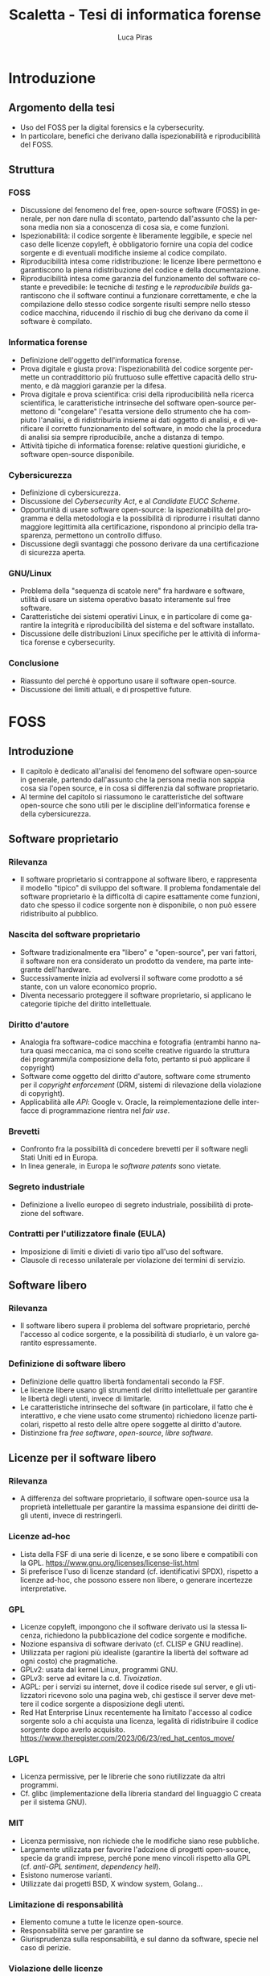 #+TITLE: Scaletta - Tesi di informatica forense
#+AUTHOR: Luca Piras
#+LANGUAGE: it

* Introduzione
** Argomento della tesi
- Uso del FOSS per la digital forensics e la cybersecurity.
- In particolare, benefici che derivano dalla ispezionabilità e riproducibilità del FOSS.
** Struttura
*** FOSS
- Discussione del fenomeno del free, open-source software (FOSS) in generale, per non dare nulla di scontato, partendo dall'assunto che la persona media non sia a conoscenza di cosa sia, e come funzioni.
- Ispezionabilità: il codice sorgente è liberamente leggibile, e specie nel caso delle licenze copyleft, è obbligatorio fornire una copia del codice sorgente e di eventuali modifiche insieme al codice compilato.
- Riproducibilità intesa come ridistribuzione: le licenze libere permettono e garantiscono la piena ridistribuzione del codice e della documentazione.
- Riproducibilità intesa come garanzia del funzionamento del software costante e prevedibile: le tecniche di /testing/ e le /reproducibile builds/ garantiscono che il software continui a funzionare correttamente, e che la compilazione dello stesso codice sorgente risulti sempre nello stesso codice macchina, riducendo il rischio di bug che derivano da come il software è compilato.
*** Informatica forense
- Definizione dell'oggetto dell'informatica forense.
- Prova digitale e giusta prova: l'ispezionabilità del codice sorgente permette un contraddittorio più fruttuoso sulle effettive capacità dello strumento, e dà maggiori garanzie per la difesa.
- Prova digitale e prova scientifica: crisi della riproducibilità nella ricerca scientifica, le caratteristiche intrinseche del software open-source permettono di "congelare" l'esatta versione dello strumento che ha compiuto l'analisi, e di ridistribuirla insieme ai dati oggetto di analisi, e di verificare il corretto funzionamento del software, in modo che la procedura di analisi sia sempre riproducibile, anche a distanza di tempo.
- Attività tipiche di informatica forense: relative questioni giuridiche, e software open-source disponibile.
*** Cybersicurezza
- Definizione di cybersicurezza.
- Discussione del /Cybersecurity Act/, e al /Candidate EUCC Scheme/.
- Opportunità di usare software open-source: la ispezionabilità del programma e della metodologia e la possibilità di riprodurre i risultati danno maggiore legittimità alla certificazione, rispondono al principio della trasparenza, permettono un controllo diffuso.
- Discussione degli svantaggi che possono derivare da una certificazione di sicurezza aperta.
*** GNU/Linux
- Problema della "sequenza di scatole nere" fra hardware e software, utilità di usare un sistema operativo basato interamente sul free software.
- Caratteristiche dei sistemi operativi Linux, e in particolare di come garantire la integrità e riproducibilità del sistema e del software installato.
- Discussione delle distribuzioni Linux specifiche per le attività di informatica forense e cybersecurity.
*** Conclusione
- Riassunto del perché è opportuno usare il software open-source.
- Discussione dei limiti attuali, e di prospettive future.
* FOSS
** Introduzione
- Il capitolo è dedicato all'analisi del fenomeno del software open-source in generale, partendo dall'assunto che la persona media non sappia cosa sia l'open source, e in cosa si differenzia dal software proprietario.
- Al termine del capitolo si riassumono le caratteristiche del software open-source che sono utili per le discipline dell'informatica forense e della cybersicurezza.
** Software proprietario
*** Rilevanza
- Il software proprietario si contrappone al software libero, e rappresenta il modello "tipico" di sviluppo del software.  Il problema fondamentale del software proprietario è la difficoltà di capire esattamente come funzioni, dato che spesso il codice sorgente non è disponibile, o non può essere ridistribuito al pubblico.
*** Nascita del software proprietario
- Software tradizionalmente era "libero" e "open-source", per vari fattori, il software non era considerato un prodotto da vendere, ma parte integrante dell'hardware.
- Successivamente inizia ad evolversi il software come prodotto a sé stante, con un valore economico proprio.
- Diventa necessario proteggere il software proprietario, si applicano le categorie tipiche del diritto intellettuale.
*** Diritto d'autore
- Analogia fra software-codice macchina e fotografia (entrambi hanno natura quasi meccanica, ma ci sono scelte creative riguardo la struttura dei programmi/la composizione della foto, pertanto si può applicare il copyright)
- Software come oggetto del diritto d'autore, software come strumento per il /copyright enforcement/ (DRM, sistemi di rilevazione della violazione di copyright).
- Applicabilità alle /API/: Google v. Oracle, la reimplementazione delle interfacce di programmazione rientra nel /fair use/.
*** Brevetti
- Confronto fra la possibilità di concedere brevetti per il software negli Stati Uniti ed in Europa.
- In linea generale, in Europa le /software patents/ sono vietate.
*** Segreto industriale
- Definizione a livello europeo di segreto industriale, possibilità di protezione del software.
*** Contratti per l'utilizzatore finale (EULA)
- Imposizione di limiti e divieti di vario tipo all'uso del software.
- Clausole di recesso unilaterale per violazione dei termini di servizio.
** Software libero
*** Rilevanza
- Il software libero supera il problema del software proprietario, perché l'accesso al codice sorgente, e la possibilità di studiarlo, è un valore garantito espressamente.
*** Definizione di software libero
- Definizione delle quattro libertà fondamentali secondo la FSF.
- Le licenze libere usano gli strumenti del diritto intellettuale per garantire le libertà degli utenti, invece di limitarle.
- Le caratteristiche intrinseche del software (in particolare, il fatto che è interattivo, e che viene usato come strumento) richiedono licenze particolari, rispetto al resto delle altre opere soggette al diritto d'autore.
- Distinzione fra /free software/, /open-source/, /libre software/.
** Licenze per il software libero
*** Rilevanza
- A differenza del software proprietario, il software open-source usa la proprietà intellettuale per garantire la massima espansione dei diritti degli utenti, invece di restringerli.
*** Licenze ad-hoc
- Lista della FSF di una serie di licenze, e se sono libere e compatibili con la GPL. https://www.gnu.org/licenses/license-list.html
- Si preferisce l'uso di licenze standard (cf. identificativi SPDX), rispetto a licenze ad-hoc, che possono essere non libere, o generare incertezze interpretative.
*** GPL
- Licenze copyleft, impongono che il software derivato usi la stessa licenza, richiedono la pubblicazione del codice sorgente e modifiche.
- Nozione espansiva di software derivato (cf. CLISP e GNU readline).
- Utilizzata per ragioni più idealiste (garantire la libertà del software ad ogni costo) che pragmatiche.
- GPLv2: usata dal kernel Linux, programmi GNU.
- GPLv3: serve ad evitare la c.d. /Tivoization/.
- AGPL: per i servizi su internet, dove il codice risede sul server, e gli utilizzatori ricevono solo una pagina web, chi gestisce il server deve mettere il codice sorgente a disposizione degli utenti.
- Red Hat Enterprise Linux recentemente ha limitato l'accesso al codice sorgente solo a chi acquista una licenza, legalità di ridistribuire il codice sorgente dopo averlo acquisito. https://www.theregister.com/2023/06/23/red_hat_centos_move/
*** LGPL
- Licenza permissive, per le librerie che sono riutilizzate da altri programmi.
- Cf. glibc (implementazione della libreria standard del linguaggio C creata per il sistema GNU).
*** MIT
- Licenza permissive, non richiede che le modifiche siano rese pubbliche.
- Largamente utilizzata per favorire l'adozione di progetti open-source, specie da grandi imprese, perché pone meno vincoli rispetto alla GPL (cf. /anti-GPL sentiment/, /dependency hell/).
- Esistono numerose varianti.
- Utilizzate dai progetti BSD, X window system, Golang...
*** Limitazione di responsabilità
- Elemento comune a tutte le licenze open-source.
- Responsabilità serve per garantire se
- Giurisprudenza sulla responsabilità, e sul danno da software, specie nel caso di perizie.
*** Violazione delle licenze
- Giurisprudenza americana, italiana.
- Casi a cui ha partecipato la FSF, dato che richiede l'assegnamento del copyright.
** Licenze per la documentazione
*** Rilevanza
- Anche la documentazione deve essere distribuita con una licenza libera.  Si usano licenze diverse rispetto a quelle per il codice.
*** Documentazione
- È necessaria per ogni programma, anche quelli proprietari.
- Per il software proprietario, la documentazione è l'unico punto di riferimento per come usare il programma, e quali caratteristiche e qualifiche tecniche possiede.
- Per il software libero, anche il codice sorgente (cf. /literate programming/ di Knuth), ed i documenti di progettazione interni sono disponibili al pubblico.
- Nel software libero, la documentazione serve anche a spiegare e legittimare le scelte tecniche discrezionali che sono state fatte (giustificare il design del programma, documentare /workaround/, segnalare codice problematico, ecc.).
- Si parla di "bug nella documentazione" se codice e documentazione si comportano in maniera diversa, o se la documentazione non è chiara.
- Vari tipi di documentazione tecnica: manuali per l'utente, manuali di riferimento, tutorial. Cf. https://diataxis.fr
- Modalità di generazione (generazione automatica dai commenti, scrittura manuale) e lettura della documentazione (/manpages/, /texinfo/, Doxygen, Sphinx...).
- È necessario scegliere una licenza per la documentazione, altrimenti per la convenzione di Berna tutti i diritti rimangono riservati.
*** GFDL
- Equivalente della GPL per la documentazione del software.
- Viene considerata una licenza non libera da Debian perché permette l'uso di parti immutabili (/invariant sections/).
*** Creative Commons
- Utilizzabile per le opere protette da diritto d'autore in generale.
- Vari tipi delle licenze CC, loro riconoscimento da parte della giurisprudenza.
- È copyleft o meno a seconda se si includa la clausola /share-alike/.
** Licenze per altre opere legate al software libero
*** Rilevanza
- Spesso il software richiede opere aggiuntive fornite da terze parti rispetto agli sviluppatori, come basi di dati o plug-in.  Seguono alcune osservazioni riguardo il fatto che anche questi componenti dovrebbero essere forniti con una licenza libera, se sono destinati all'utilizzo con software open-source.
*** Dataset
- Spesso i programmi hanno bisogno di dati forniti da soggetti terzi per funzionare.
- Ad es., un database di hash di virus o di file pedopornografici, ecc...
- Si pone il problema se la licenza di questi database sia sufficientemente "aperta" oppure no, e quante limitazioni vengono poste al suo uso e ridistribuzione, con o senza modifiche.
- Ad es., i modelli per le intelligenze artificiali spesso vietano il loro uso commerciale.
- Se il software è libero, ma ha bisogno di dati forniti da soggetti di terze parti, e questi dati sono sostanzialmente proprietari, si va a frustrare nella pratica la libertà del software.
*** Estensioni di terze parti
- Spesso i programmi possono essere estesi con plugin (funzionalità aggiuntive) forniti da soggetti terzi.
- Idealmente, i plugin dovrebbero essere a loro volta software libero, ma non è strettamente necessario, dato che non sono parte del programma principale.
- Se si vuole includere il plugin insieme al programma principale, si potrebbero creare problemi di compatibilità fra licenze, a seconda di come il plugin viene integrato (differenza tra unire il codice del plugin a quello del programma principale, e mantenerli separati, ma distribuirli insieme).
** /Governance/ dei progetti open-source
*** Rilevanza
- Il fatto che il software libero sia gratuito ed open-source non significa che sia di scarsa qualità, e che chiunque possa "vandalizzare" il codice sorgente, come succede su Wikipedia.
- Non sempre i programmatori sono volontari o dilettanti, il codice open-source può essere scritto anche da programmatori professionisti, che per una varietà di motivi decidono di renderlo open-source.
- Esistono delle procedure che garantiscono la stabilità e qualità del codice: tutti possono proporre modifiche al codice, ma non tutte le modifiche sono accettate.
- Il software proprietario ha "incentivi perversi" ad essere sviluppato nella maniera più economica possibile, anche a scapito della qualità, e nascondere i difetti, mentre il codice open-source ha l'incentivo opposto, di raggiungere la massima qualità possibile, e di mantenere una buona reputazione.
*** Chi sviluppa codice open-source
- Imprese o enti che utilizzano già il software open-source a fini commerciali, e contribuiscono codice, correzioni di bug, ecc.  Ad es., Red Hat, che vende Red Hat Enterprise Linux, contribuisce allo sviluppo del kernel Linux.
- Imprese o enti che sviluppano un prodotto inizialmente proprietario, ma successivamente lo rendono interamente o in parte software libero.  Ad es., Ghidra della NSA.
- Imprese che sviluppano un prodotto open-source fin dall'inizio, e si finanziano vendendo supporto tecnico per il prodotto. Ad es., MySQL.
- Volontari che creano e mantengono software open-source senza scopo di lucro, e possono essere finanziati da donazioni private, sponsor, ecc.  Ad es., Stallman ed il sistema GNU.
- Nei primi tre casi si tratta di programmatori professionali, solo nell'ultimo caso si può parlare di programmatori dilettanti.
*** Come si contribuisce ai progetti open-source
- Distinzione fra le filosofie /cathedral/ (sviluppo centralizzato) e /bazaar/ (decentralizzato) di E. S. Raymond.
- Ogni progetto ha una pagina di riferimento ufficiale, che può essere aggiornata solo da un numero ristretto di sviluppatori.
- Le /patches/ (modifiche) possono essere suggerite da chiunque, ma devono essere manualmente approvate dagli sviluppatori, prima che siano incluse nella distribuzione ufficiale.
- L'approvazione consiste nella /code review/, con cui si verifica che le contribuzioni siano pertinenti al progetto, siano utili (introducono nuove funzionalità, risolvono bug, ecc.), e non dannose. Per l'ultimo punto, cf. delle patch al kernel Linux che introducevano intenzionalmente bug: https://www.toptal.com/linux/university-of-minnesota-linux-open-source-security e https://linuxreviews.org/images/d/d9/OpenSourceInsecurity.pdf
- In caso di disaccordi sulla gestione del progetto si possono creare dei /fork/ (bivi), e creare un secondo progetto sulla base del primo (ad es., Neovim come /fork/ bazaar di Vim, sviluppato da una sola persona).
*** Organi e procedimenti
- Nei progetti più complessi esiste una organizzazione interna e procedimentale analoga a quella del diritto amministrativo.
- Così come nel diritto amministrativo, la trasparenza, la definizione di procedimenti e la nomina di responsabili è utile per "legittimare" l'uso del software libero, organizzare il lavoro, garantire il rispetto di standard qualitativi, e fornire all'utilizzatore finale un punto di contatto.
- Ad es., il progetto Debian ha una costituzione. https://www.debian.org/devel/constitution
- Inoltre, pubblica una lista dei membri che appartengono al progetto, e dei vari organi che la compongono. https://www.debian.org/intro/organization
- Il /Technical Committee/ risolve le dispute su materie tecniche. https://www.debian.org/devel/tech-ctte
- Il /Security Team/ è responsabile per la gestione di bug che possono compromettere la sicurezza del sistema operativo.
- Il rilascio di una nuova versione di Debian prevede una serie di passaggi, che servono a garantire la stabilità del sistema e del software. https://www.debian.org/doc/manuals/debian-faq/ftparchives#frozen
*** Incentivi nel software proprietario e nel software open-source
- L'incentivo a sviluppare software proprietario è il profitto, e pertanto c'è un incentivo a minimizzare i costi ed i tempi di sviluppo, anche a scapito della qualità e stabilità del software.
- Inoltre, c'è l'ulteriore incentivo a nascondere o minimizzare la gravità dei difetti del software, ed esagerare i pregi, per aumentare le vendite.
- In generale, il software open-source è condizionato in misura molto minore dagli interessi economici, e piuttosto è motivato da avere una buona reputazione.
- La pressione a minimizzare il tempo di sviluppo è minore, perché non si può parlare di concorrenza di mercato nel software open-source.  Rimane se è sviluppato da sviluppatori professionisti, ma è controbilanciato dal fatto che la /community/ intorno al software può contribuire ulteriori funzionalità o correggere bug, dato che è nel loro interesse che il software funzioni secondo le loro esigenze, e correttamente.
- L'incentivo a nascondere i difetti o esagerare i pregi non esiste, dato che il codice sorgente è ispezionabile da tutti.
** Adozione del FOSS da parte della PA
*** Rilevanza
- Il software open-source è particolarmente adatto a garantire i principi fondamentali del diritto amministrativo a seguito della trasformazione digitale, grazie al fatto che si può analizzare il funzionamento del codice sorgente.
- La disponibilità del codice sorgente è analogo all'obbligo di motivazione del un provvedimento, e specie nel caso in cui un provvedimento sia stato adottato sulla base di un algoritmo, il codice sorgente va ad integrarne la motivazione, ed è soggetto al sindacato del giudice.
*** COMMENT Enti privati
- Free Software Foundation: strettamente collegata al progetto GNU. https://www.fsf.org/about/
- Open Source Initiative: attività di advocacy per l'open source in generale, mantiene una lista di licenze approvate. https://opensource.org/licenses/
- Linux Foundation: supporta lo sviluppo del kernel Linux, offre servizi di certificazione.
*** Rapporto fra PA e FOSS
- Adozione del software libero da parte dei governi a livello organizzativo, per sostituire sistemi proprietari.
- Adozione di software libero per l'attività governativa, specie se deve essere utilizzato per un provvedimento, per ragioni di trasparenza e legittimazione dell'attività amministrativa.
- Incentivi finanziari per lo sviluppo del software libero.
*** Commissione Meo
- /Indagine conoscitiva sul software a codice sorgente aperto nella Pubblica Amministrazione/. http://www.interlex.it/testi/pdf/indag_os.pdf
*** Giurisprudenza amministrativa sull'esaminabilità degli algoritmi
- Progressiva espansione della possibilità di usare algoritmi (varie sentenze). https://www.ildirittoamministrativo.it/provvedimento-amministrativo-adottato-mediante-algoritmo-ruolo-intelligenza-artificiale-processo-decisionale-della-PA-ANNA-LAURA-RUM/ted771
- Enunciazione dei principi di conoscibilità, comprensibilità, non-discriminazione algoritmica (Consiglio di Stato del 04.04.2020, n. 881). https://www.irpa.eu/focus-sentenze-g-a-su-decisioni-algoritmiche-lalgoritmo-non-docet/
- Se si usa un algoritmo completamente automatizzato, è necessaria la possibilità del controllo del risultato da parte del giudice (Tar Napoli, sez. VII, 14 novembre 2022, n. 7003). https://www.diritto.it/quando-lalgoritmo-informatico-e-applicato-nel-procedimento-amministrativo/
** Sistemi di controllo della versione
*** Rilevanza
- I sistemi di controllo della versione sono uno strumento fondamentale per lo sviluppo del software.  Per fare un'analogia con il sistema giuridico, hanno la stessa funzione dei verbali delle udienze.
- Permettono di creare e mantenere un archivio storico delle versioni precedenti del programma, e di garantire la paternità ed integrità delle modifiche.
- È sempre possibile estrarre una specifica versione precedente dall'archivio, anche a distanza di tempo, per ripetere la stessa analisi.  Inoltre, agevolano la diffusione capillare del codice sorgente (ogni sviluppatore ha una copia completa del codice), e la sua sincronizzazione con la distribuzione ufficiale.
*** Definizione
- I sistemi di controllo della versione (/version control system/, /VCS/) permettono di tenere traccia delle modifiche (/commit/) che sono state apportate dal codice sorgente.
- In particolare, si registra l'autore della modifica, il momento in cui viene registrata, un commento che spiega quali cambiamenti sono stati apportati e perché.
- VCS centralizzati (SVN), decentralizzati (Git).
- Serve come copia di backup del codice, permette di annullare le modifiche e visualizzare versioni precedenti.
- Permette la collaborazione fra più sviluppatori (/merge/, /conflict resolution/).
- Mantiene traccia delle modifiche apportate al progetto (ogni modifica è identificata da un hash univoco), le versioni precedenti possono essere recuperate in qualsiasi momento.
- Permette di controllare l'integrità del codice (dato che le versioni sono identificate da hash), e di garantire la autenticità/paternità delle modifiche, se i /commit/ sono firmati dall'autore con firma digitale.
- Quando si parla di bug/vulnerabilità, si fa riferimento al /commit/ che lo ha introdotto, ed il /commit/ che lo ha risolto.
- Possono essere integrati con sistemi di /continuous integration/, per eseguire i testi in maniera automatica.
** Verifica del funzionamento del software
*** Rilevanza
- La verifica automatica del corretto funzionamento del software è necessaria per potersi fidare dei risultati che il software produce.
- Si controlla sia che il software fornisca i risultati corretti, in maniera costante, dati input "normali" o validi (riguarda maggiormente l'informatica forense), sia che il software non si comporti in maniera anomala dati input "anomali" (questo secondo aspetto riguarda in maggiore misura la cybersicurezza).
- È un tema strettamente collegato all'uso dei sistemi di controllo della versione (il codice ed i relativi test vengono registrati nello stesso archivio, i sistemi di /continuous integration/ permettono di eseguire automaticamente i test dopo la creazione di un /commit/).
*** Definizione
- /V. scaletta precedente per dettagli./
- Importanza del /testing/: verifica del funzionamento rispetto ad una specifica, evitare regressioni.
- Tipi di test: /unit test/, /end to end testing/...
- Cercare richiami al /software testing/ in fonti secondarie, specie se regolano attività rischiose; se mancano richiami, evidenziare la loro necessità ed opportunità.
- Linee guida per lo sviluppo di software sicuro dell'AgID evidenziano alcune vulnerabilità tipiche del software, si possono creare strumenti che verificano in maniera automatica la presenza di queste vulnerabilità. https://www.agid.gov.it/sites/default/files/repository_files/documentazione/linee_guida_per_lo_sviluppo_sicuro_di_codice_v1.0.pdf
** Codice sorgente e compilazione
*** Rilevanza
- Spiegare in cosa consiste la compilazione permette di comprendere a pieno perché il software proprietario è distribuito solo in forma compilata, e perché è così importante garantire l'accesso al codice sorgente per il software libero.
- Serve come introduzione teorica per il capitolo successivo, in cui si discute della nozione e utilità tecnica della /reverse-engineering/, e dei problemi legali che comporta.
*** Contenuti
- /V. scaletta precedente per dettagli./
- Differenza tra codice sorgente, codice macchina.
- Nozione di compilazione, irreversibilità dell'operazione.
- Linguaggi compilati, interpretati, bytecode.
- Utilità della compilazione per il software proprietario (tecniche di /obfuscation/)
- Necessità della compilazione anche per il software libero.
** Reverse-engineering
*** Rilevanza
- La /reverse-engineering/ è un'operazione necessaria per studiare il funzionamento del software proprietario, che viene distribuito solo in formato compilato, in particolare per fini di interoperabilità.
*** Contenuti
- /V. scaletta precedente per dettagli./
- Tensione fra RE e proprietà intellettuale (diritto d'autore, brevetti, segreto industriale).
- Bilanciamento fra interessi contrastanti (ammessa come fair use negli USA, per fini di interoperabilità nella European Software Directive).
- RE e documentazione di sistemi e formati proprietari.
- RE e sistemi di protezione dei dati: divieto di aggirarli (diritto d'autore), potenziale reato informatico se non autorizzato (misure di protezione di sistemi informatici).
- RE e malware: studio del funzionamento di software dannoso, a fini preventivi e di /incident response/.
- [V. scaletta precedente per dettagli.]
** Reproducible builds
*** Rilevanza
- Argomento collegato alla compilazione, ai sistemi di controllo della versione, e alla verifica del funzionamento.  Servono a garantire la riproducibilità esatta del codice macchina, e conseguentemente, anche del suo funzionamento.
*** Contenuti
- Problema della distribuzione del software, possibilità di modifiche al codice sorgente e binario da parte di terzi.
- Uso di firme digitali e altre tecniche per garantire la piena riproducibilità dell'operazione di compilazione.
- https://reproducible-builds.org/docs/publications/

** COMMENT Vantaggi del software proprietario
- [V. scaletta precedente.]

  # Inserire qui il punto sul finanziamento del software open-source.
*** Finanziamento del software libero
**** Rilevanza
- Il problema fondamentale del software libero è che non è in grado di generare gli stessi profitti, o attirare gli stessi investimenti, del software proprietario, perché è basato su una logica collaborativa e di condivisione, piuttosto che competitiva e di segretezza.
**** Supporto tecnico a pagamento
- Software libero (/free software/) non significa necessariamente gratuito.
- Si può chiedere il pagamento di un prezzo per ottenere una copia del software, ma si deve fornire anche il codice sorgente, e non si può limitare la sua ridistribuzione.
- Gli sviluppatori non devono necessariamente lavorare /pro bono/, o sperare in finanziamenti di privati o /sponsorship/ da parte di imprese.
- Possono essere dipendenti di un'impresa che sviluppa software open source, e guadagnare vendendo il supporto tecnico per il software.
**** Dual licensing
- Possono fornire essere pagati per aggiungere funzioni specifiche al programma, anche usando uno schema /dual licensing/ per cui se il loro software è usato per scopi commerciali, richiedono il pagamento periodico di una somma a titolo di compensazione.



** COMMENT Vantaggi del FOSS
- [V. scaletta precedente.]

  # Spostarlo nella sezione sull'informatica forense. Riprendere i punti elencati in questa sezione, e come rilevano per l'informatica forense.

** COMMENT Bilanciamento tra FOSS e cybersecurity
- /Responsible disclosure/: se viene scoperta una vulnerabilità, deve essere comunicata in privato agli sviluppatori, per evitare che siano sfruttate.  Almeno temporaneamente, è necessario un momento di segretezza, che contrasta con l'impostazione normalmente trasparente del software libero.  I /bug bounties/ funzionano come un incentivo legale a comunicare le vulnerabilità, piuttosto che utilizzarle.
- Malware open-source: sviluppare malware open-source a fini educativi, o fornire il sorgente sorgente a seguito di un /leak/, può semplificare il lavoro dei malware developer. Cf. il virus Mirai.
* Informatica forense

** Definizione
*Rilevanza.* Definire in maniera teorica in che cosa consiste l'informatica forense e la prova digitale.

Si possono dividere le attività di informatica forense in tre tipi:

- Individuazione, acquisizione e conservazione della prova digitale.
- Analisi della prova digitale, ricostruzione delle dinamiche che hanno portato a quell'assetto, individuazione di alterazioni intenzionali.
- Presentazione dei risultati.

*Acquisizione*.  È la fase che beneficia maggiormente dal software open-source, data la sua natura tendenzialmente irripetibile.  I dati digitali, ed i supporti su cui sono conservati, sono fragili.  È meglio limitare il più possibile il numero di volte in cui si deve acquisire un supporto.

*Analisi*.  L'uso di software open-source è preferibile, ma non strettamente necessaria.  Il software open-source è maggiormente vicino all'ideale del giusto processo, dato che la difesa è messa in condizione di conoscere esattamente il funzionamento del software, e può meglio contestare anche gli aspetti strettamente tecnici, come gli algoritmi usati, ecc.

In presenza di software proprietario, la difesa può solo difendersi in maniera più generica, e cercare di screditare i risultati del software proprietario con software open-source, argomentando che è un risultato maggiormente affidabile, perché il codice sorgente funziona come se fosse una "motivazione" dettagliata del risultato raggiunto.

*Presentazione*.  La presentazione è una fase puramente cosmetica, in cui si illustrano i risultati, e l'uso di software FOSS o meno è di scarsa rilevanza.

** Collegamenti giuridici

- Codice penale: regola i reati contro sistemi informatici, ma l'informatica forense può essere utilizzata per raccogliere informazioni da sistemi informatici anche dopo il compimento di reati tradizionali.
- Codice di procedura penale: detta i principi generali su come trattare le prove informatiche.
- Standard tecnici: formalizzano le procedure necessarie per garantire la corretta acquisizione e conservazione della prova digitale.
- Giurisprudenza sulla prova scientifica: come la prova scientifica in generale, e la digital evidence in particolare, devono essere valutate dal giudice, commenti sulle sentenze che trattano di aspetti tecnici della informatica forense.

** Differenze con la sicurezza informatica

*Sicurezza informatica*.  Ha natura preventiva, e serve ad evitare che i sistemi siano colpiti da attacchi, e non si interessa in maniera particolare di "come" funziona il software, ma solo se il software sia sicuro o meno.

*Informatica forense*.  Interviene durante o dopo un attacco informatico, e serve a raccogliere elementi utili per capire come l'attacco ha avuto inizio, quali dati sono stati sottratti o distrutti, e altri elementi utili per le indagini penali.

Dato che l'informatica forense deve essere in grado di rilevare le tracce dell'evento, e ricostruire la dinamica dei fatti, per questa disciplina è necessario sapere "come" il software funzioni, quali informazioni produca, ecc.

Inoltre, mentre la cybersecurity è esclusivamente legata alla protezione di un sistema informatico come oggetto di attacchi, le tecniche di informatica forense possono essere utilizzate oltre che per i reati informatici (commessi /contro/ un computer), anche per raccogliere informazioni utili per investigare reati tradizionali, commessi contro altre persone /per mezzo/ di un computer, o comunque, altre informazioni utili).

** Vantaggi del FOSS per l'informatica forense

*Diritto di difesa e principio del contraddittorio*.  Se vengono usati strumenti open-source, l'imputato può difendersi meglio, perché può conoscere come funziona il programma.

*Piena riproducibilità dei risultati*.  Dato che il software open source è liberamente ridistribuibile, è possibile depositare una copia degli strumenti che sono stati utilizzati, o anche dell'intero sistema operativo che è stato utilizzato per svolgere l'analisi, compresi i risultati stessi, senza violare il diritto d'autore.

In ogni caso, è sempre possibile ricompilare la esatta versione del programma che era stata utilizzata al momento dell'analisi.

*Costi minori e maggiore efficienza*.  Non si devono pagare licenze per software proprietario, ed il sistema operativo può essere ottimizzato per le operazioni di digital forensics.

Inoltre, per i programmi che usano la linea di comando, si possono usare i c.d. shell script per automatizzare le operazioni ripetitive.

*Maggiore affidabilità*.  "Open-source" non significa che chiunque può contribuire al progetto, o che gli sviluppatori non siano professionisti o non abbiano conoscenze tecniche.

È stato dimostrato che il software open-source tende ad avere meno bug, proprio perché ci sono meno barriere al suo utilizzo e sviluppo.

Inoltre, gli sviluppatori non hanno nessun incentivo commerciale a nascondere i difetti del loro programma.

*Maggiore privacy e sicurezza*.  È ben noto che Windows raccoglie e invia grandi quantità di dati alla Microsoft, ed è probabile che anche il software proprietario includa questo tipo di misure.

Viceversa, GNU/Linux ed i programmi open-source non hanno nessun incentivo commerciale a sottrarre dati dagli utenti.

** Acquisizione forense di dischi

*Collegamenti giuridici*:

- Giurisprudenza sul sequestro del supporto, sul sequestro di file.
- Quantità di dati da acquisire (in teoria il minimo indispensabile, ma è necessario acquisire l'intero disco per poter compiere un'analisi completa).
- Altre norme applicabili per le prove (ad es., conservazione presso custode).

*Linux*.  Il kernel Linux può essere compilato in modo che tutti i dispositivi siano montati in sola lettura.

*GNU dd*.  È maggiormente affidabile rispetto al suo equivalente UNIX.

** TODO Mobile forensics

*Collegamenti giuridici*: acquisizione di file da servizi online, anche se si trovano all'estero, senza bisogno di usare una rogatoria internazionale.

*Acquisizione logica*.  Nei casi in cui non sia possibile acquisire l'intero supporto con la copia forense, è necessario copiare i singoli file che sono disponibili, cercando di preservare quanti più metadati possibile, e disturbando gli altri dati il meno possibile.

Ad es., acquisizioni di dati da smartphone, da servizi di backup personale come Dropbox o Google Drive, da servizi di data storage come Amazon Web Services, da servizi proprietari come Google Takeout.

** TODO Cloud forensics

*Rclone*.  Software FOSS, permette di acquisire dati da numerosi servizi online.  L'ordine
ideale delle operazioni è di usare gli strumenti di copia ufficiali prima, dato che è meno probabile che possano influenzare negativamente i dati.

** Memory forensics

*Collegamenti giuridici*.  La RAM ed il file di ibernazione sono intrinsecamente inaffidabili, al più possono valere come indizi, la loro gravità e precisione va valutata caso per caso.

*Difficoltà tecniche*.  Acquisire la RAM mentre il sistema è acceso va a modificarla, si deve acquisire anche la memoria virtuale salvata su disco/file di swap per avere un'acquisizione completa, i formati sono proprietari e non documentati, le tecniche di analisi non sono particolarmente raffinate.

*Volatility*.  Framework per l'acquisizione della memoria RAM e del file di ibernazione.

** Acquisizione di siti internet

*Collegamenti giuridici*.  Necessità di "intercettare" il traffico che viene prodotto dal browser per eliminare la protezione HTTPS, differenza con l'intercettazione propriamente detta, come disciplinata dal c.p.p.

*Wireshark*.  Acquisizione forense di siti web.
** TODO Captatatore
** Analisi del disco

*Collegamenti giuridici*.  Natura legale delle operazioni di analisi, difficoltà di applicazione delle categorie tradizionali (ispezione, perquisizione) ai dati digitali.

*Autopsy*.  Operazioni che è possibile compiere, confronti con software proprietario.

*Data carving*.  Recupero di file cancellati o parzialmente sovrascritti.

*Timeline*.  Programmi che ricostruiscono l'evoluzione del contenuto del disco su una linea temporale, utili per dimostrare per quanto tempo un file è esistito, quando è stato aperto l'ultima volta, ecc.

** Conservazione dei dati (backup incrementale, filesystem resilienti)

*Collegamenti giuridici*.  I dati informatici possono essere considerati al pari di beni deperibili, e si devono usare disposizioni per garantire la loro conservazione.

*Sistemi di backup*.  Dopo aver acquisito l'immagine del disco è bene inserirla in un programma di backup incrementale (ad es., Borg, Restic), che provvederà a calcolare l'hash della copia forense, comprimerla, e criptarla, per garantire l'integrità e riservatezza dei dati.

Periodicamente, si può procedere alla verifica del backup utilizzando un solo comando.  Se è necessario aprire l'immagine, si può estrarre il contenuto del backup, ed il software verificherà che non si siano verificati errori.

*Filesystem resilienti*.  È bene conservare il backup che contiene la copia su filesystem open-source, studiati appositamente per prevenire la perdita di dati, come ZFS.  Sono supportati nativamente da Linux.

** Riproducibilità dell'analisi

*Collegamenti giuridici*.  Così come il codice di procedura penale chiede la conservazione della prova digitale, si dovrebbe anche richiedere la conservazione integra degli strumenti digitali utilizzati per l'analisi della prova.

*Shell script*.  Generalmente i programmi su GNU/Linux sono a riga di comando.  Questo permette di raccogliere i comandi necessari per eseguire un'analisi all'interno di un file di testo, che se eseguito, ripeterà automaticamente tutti i passi.

Dato che i sistemi GNU/Linux possono essere riprodotti senza problemi di copyright, è possibile copiare insieme il sistema operativo, le fonti (immagini forensi, acquisizione della RAM, traffico di Wireshark, ecc.), ed i comandi necessari per estrarre dalle fonti le informazioni utili, e avere un archivio autosufficiente, che contiene tutti gli elementi necessari un'analisi riproducibile nel futuro, mediante l'esecuzione di uno o pochi comandi.
* Cybersecurity
** Definizione
- Nozione di cybersecurity: finalizzata alla protezione delle persone, la sicurezza dei dati è solo un mezzo e non il fine ultimo.
- Cybersecurity intesa come processo, come status, come diritto. https://www.sciencedirect.com/science/article/pii/S0267364922000012
- Report ENISA. https://www.enisa.europa.eu/publications/definition-of-cybersecurity
** Crittografia
- Rilevanza: fornisce strumenti fondamentali per l'informatica forense, la cybersicurezza, e le buone pratiche per lo sviluppo del software open-source, come /hash/, firme digitali, è fondamentale per la sicurezza delle comunicazioni (protocollo HTTPS).
- Standard crittografici riconosciuti dal SOG-IS. https://www.sogis.eu/documents/cc/crypto/SOGIS-Agreed-Cryptographic-Mechanisms-1.3.pdf
- Implementazioni FOSS degli algoritmi crittografici indicati, tra cui /hash functions/, /disk encryption/, /digital signature/, /TLS/.
- Rapporto tra crittografia e digital forensics.
** European Cybersecurity Act
- Cf. http://eur-lex.europa.eu/eli/reg/2019/881/oj
- Creazione dell'ENISA.
- Istituzione di una certificazione per la cybersicurezza.
** TODO Candidate EUCC Scheme
- Cf. https://www.enisa.europa.eu/publications/cybersecurity-certification-eucc-candidate-scheme-v1-1.1
- Scopo
- /Assurance levels/

** Consultazione pubblica sul Candidate EUCC Scheme
- Cf. https://www.enisa.europa.eu/publications/enisa-report-public_consultation-on-the-draft-candidate-eucc-scheme
** TODO Uso del FOSS per la certificazione
- Margini di uso del FOSS.

[ Sezione ripresa dalla scaletta precedente, senza modifiche. ]

*Rilevanza.*  Un conto è mettere in sicurezza un sistema (in maniera "soggettiva"), un altro conto è certificare in maniera "oggettiva" che un sistema presenta dei determinati requisiti di sicurezza.

La definizione dei contenuti della certificazione e della procedura rientra nella discrezione dei governi (ad es., ENISA a livello europeo nel contesto del Cybersecurity Act) o privati, ed esce dalle competenze del FOSS.

*Importanza del FOSS per la certificazione*.  Tuttavia, il software-certificante (il software che sarà usato per accertare che il sistema-certificando presenta i requisiti) dovrebbe essere FOSS.  Nell'ipotesi peggiore, il sistema-certificando è proprietario, e quindi si può solo verificare "se" funziona, e non anche il "come" funziona.

A questo punto, ci si deve fidare interamente del software-certificante, perché non si può verificare "perché" un determinato test è stato superato o meno, dal punto di vista del software-certificando, perché è una "scatola nera".

Se non si conosce neanche l'esatto funzionamento del software-certificante, si cade in una situazione in cui il fatto se un test è stato passato o meno non genera alcuna conoscenza utile.  Presupporre il perfetto funzionamento di entrambe i sistemi sarebbe irragionevole, a quel punto non avrebbe senso fare una certificazione.

Pertanto, se i sistemi possono contenere errori di programmazione, come si fa a determinare se un errore è stato commesso, e da chi, se non si può fare altro che doversi fidare di entrambi?

Questo ragionamento si applica in particolare se le certificazioni sono conferite, o hanno rilevanza per, la pubblica amministrazione, data la rilevanza del principio della trasparenza dell'azione amministrativa.  Se la PA certifica un programma, o usa un programma con una data certificazione, per dare una "legittimazione" a quell'operazione, è necessaria la trasparenza riguardo le modalità di certificazione.
* GNU/Linux
** Perché usare GNU/Linux
- Presenta tutti i vantaggi del FOSS, dato che il kernel Linux ed il sistema operativo GNU sono software completamente open-source, largamente utilizzati nella pratica.
- Li estende anche al sistema operativo, eliminando una "scatola nera" ed un margine di incertezza dall'analisi.
** Introduzione storica
- Rapporto fra Unix, GNU e Linux.
** Gestione dei pacchetti
- Non esiste una distribuzione "standard" di Linux, ma ogni distribuzione mantiene un archivio di pacchetti che possono essere installati.
- Modelli di distribuzione: fixed-point, rolling, functional (bilanciamento fra aggiornamenti e stabilità, intesa come prevedibilità del funzionamento del programma).
- Integrità e paternità dei pacchetti, controllati con /hash/ e firme digitali.
- Pacchetti binari e pacchetti sorgente.
- Problema delle patch introdotte dagli sviluppatori della distribuzione (ad es., Debian), problema di doversi fidare delle compilazione fatta da terzi per i pacchetti binari.
** Distribuzioni Linux per la cybersecurity
- Kali Linux.
** Distribuzioni Linux per l'informatica forense
- DEFT, Kaine, Tsurugi, FIT.
- Chiedere informazioni agli sviluppatori.
** COMMENT Hardware open-source
- Vantaggi: eliminare un'ulteriore scatola nera, avere la piena conoscibilità dell'intero sistema che si usa per l'analisi.
- RISC-V.

* Conclusione
- Dimostrazione dell'utilità e vantaggi che il software libero offre, rispetto al software proprietario.
- Prospettive future per un maggiore uso del software libero.

